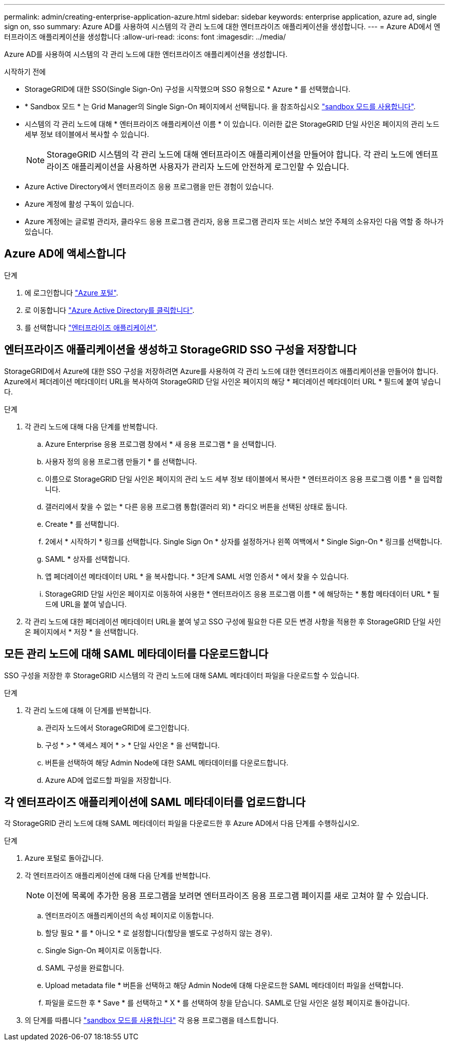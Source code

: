 ---
permalink: admin/creating-enterprise-application-azure.html 
sidebar: sidebar 
keywords: enterprise application, azure ad, single sign on, sso 
summary: Azure AD를 사용하여 시스템의 각 관리 노드에 대한 엔터프라이즈 애플리케이션을 생성합니다. 
---
= Azure AD에서 엔터프라이즈 애플리케이션을 생성합니다
:allow-uri-read: 
:icons: font
:imagesdir: ../media/


[role="lead"]
Azure AD를 사용하여 시스템의 각 관리 노드에 대한 엔터프라이즈 애플리케이션을 생성합니다.

.시작하기 전에
* StorageGRID에 대한 SSO(Single Sign-On) 구성을 시작했으며 SSO 유형으로 * Azure * 를 선택했습니다.
* * Sandbox 모드 * 는 Grid Manager의 Single Sign-On 페이지에서 선택됩니다. 을 참조하십시오 link:../admin/using-sandbox-mode.html["sandbox 모드를 사용합니다"].
* 시스템의 각 관리 노드에 대해 * 엔터프라이즈 애플리케이션 이름 * 이 있습니다. 이러한 값은 StorageGRID 단일 사인온 페이지의 관리 노드 세부 정보 테이블에서 복사할 수 있습니다.
+

NOTE: StorageGRID 시스템의 각 관리 노드에 대해 엔터프라이즈 애플리케이션을 만들어야 합니다. 각 관리 노드에 엔터프라이즈 애플리케이션을 사용하면 사용자가 관리자 노드에 안전하게 로그인할 수 있습니다.

* Azure Active Directory에서 엔터프라이즈 응용 프로그램을 만든 경험이 있습니다.
* Azure 계정에 활성 구독이 있습니다.
* Azure 계정에는 글로벌 관리자, 클라우드 응용 프로그램 관리자, 응용 프로그램 관리자 또는 서비스 보안 주체의 소유자인 다음 역할 중 하나가 있습니다.




== Azure AD에 액세스합니다

.단계
. 에 로그인합니다 https://portal.azure.com["Azure 포털"^].
. 로 이동합니다 https://portal.azure.com/#blade/Microsoft_AAD_IAM/ActiveDirectoryMenuBlade["Azure Active Directory를 클릭합니다"^].
. 를 선택합니다 https://portal.azure.com/#blade/Microsoft_AAD_IAM/StartboardApplicationsMenuBlade/Overview/menuId/["엔터프라이즈 애플리케이션"^].




== 엔터프라이즈 애플리케이션을 생성하고 StorageGRID SSO 구성을 저장합니다

StorageGRID에서 Azure에 대한 SSO 구성을 저장하려면 Azure를 사용하여 각 관리 노드에 대한 엔터프라이즈 애플리케이션을 만들어야 합니다. Azure에서 페더레이션 메타데이터 URL을 복사하여 StorageGRID 단일 사인온 페이지의 해당 * 페더레이션 메타데이터 URL * 필드에 붙여 넣습니다.

.단계
. 각 관리 노드에 대해 다음 단계를 반복합니다.
+
.. Azure Enterprise 응용 프로그램 창에서 * 새 응용 프로그램 * 을 선택합니다.
.. 사용자 정의 응용 프로그램 만들기 * 를 선택합니다.
.. 이름으로 StorageGRID 단일 사인온 페이지의 관리 노드 세부 정보 테이블에서 복사한 * 엔터프라이즈 응용 프로그램 이름 * 을 입력합니다.
.. 갤러리에서 찾을 수 없는 * 다른 응용 프로그램 통합(갤러리 외) * 라디오 버튼을 선택된 상태로 둡니다.
.. Create * 를 선택합니다.
.. 2에서 * 시작하기 * 링크를 선택합니다. Single Sign On * 상자를 설정하거나 왼쪽 여백에서 * Single Sign-On * 링크를 선택합니다.
.. SAML * 상자를 선택합니다.
.. 앱 페더레이션 메타데이터 URL * 을 복사합니다. * 3단계 SAML 서명 인증서 * 에서 찾을 수 있습니다.
.. StorageGRID 단일 사인온 페이지로 이동하여 사용한 * 엔터프라이즈 응용 프로그램 이름 * 에 해당하는 * 통합 메타데이터 URL * 필드에 URL을 붙여 넣습니다.


. 각 관리 노드에 대한 페더레이션 메타데이터 URL을 붙여 넣고 SSO 구성에 필요한 다른 모든 변경 사항을 적용한 후 StorageGRID 단일 사인온 페이지에서 * 저장 * 을 선택합니다.




== 모든 관리 노드에 대해 SAML 메타데이터를 다운로드합니다

SSO 구성을 저장한 후 StorageGRID 시스템의 각 관리 노드에 대해 SAML 메타데이터 파일을 다운로드할 수 있습니다.

.단계
. 각 관리 노드에 대해 이 단계를 반복합니다.
+
.. 관리자 노드에서 StorageGRID에 로그인합니다.
.. 구성 * > * 액세스 제어 * > * 단일 사인온 * 을 선택합니다.
.. 버튼을 선택하여 해당 Admin Node에 대한 SAML 메타데이터를 다운로드합니다.
.. Azure AD에 업로드할 파일을 저장합니다.






== 각 엔터프라이즈 애플리케이션에 SAML 메타데이터를 업로드합니다

각 StorageGRID 관리 노드에 대해 SAML 메타데이터 파일을 다운로드한 후 Azure AD에서 다음 단계를 수행하십시오.

.단계
. Azure 포털로 돌아갑니다.
. 각 엔터프라이즈 애플리케이션에 대해 다음 단계를 반복합니다.
+

NOTE: 이전에 목록에 추가한 응용 프로그램을 보려면 엔터프라이즈 응용 프로그램 페이지를 새로 고쳐야 할 수 있습니다.

+
.. 엔터프라이즈 애플리케이션의 속성 페이지로 이동합니다.
.. 할당 필요 * 를 * 아니오 * 로 설정합니다(할당을 별도로 구성하지 않는 경우).
.. Single Sign-On 페이지로 이동합니다.
.. SAML 구성을 완료합니다.
.. Upload metadata file * 버튼을 선택하고 해당 Admin Node에 대해 다운로드한 SAML 메타데이터 파일을 선택합니다.
.. 파일을 로드한 후 * Save * 를 선택하고 * X * 를 선택하여 창을 닫습니다. SAML로 단일 사인온 설정 페이지로 돌아갑니다.


. 의 단계를 따릅니다 link:../admin/using-sandbox-mode.html["sandbox 모드를 사용합니다"] 각 응용 프로그램을 테스트합니다.

